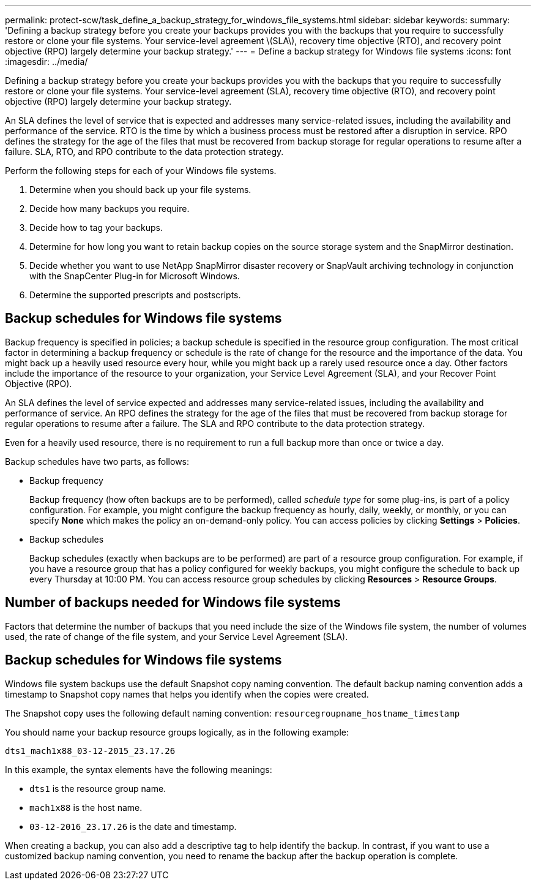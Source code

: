 ---
permalink: protect-scw/task_define_a_backup_strategy_for_windows_file_systems.html
sidebar: sidebar
keywords:
summary: 'Defining a backup strategy before you create your backups provides you with the backups that you require to successfully restore or clone your file systems. Your service-level agreement \(SLA\), recovery time objective (RTO), and recovery point objective (RPO) largely determine your backup strategy.'
---
= Define a backup strategy for Windows file systems
:icons: font
:imagesdir: ../media/

[.lead]
Defining a backup strategy before you create your backups provides you with the backups that you require to successfully restore or clone your file systems. Your service-level agreement (SLA), recovery time objective (RTO), and recovery point objective (RPO) largely determine your backup strategy.

An SLA defines the level of service that is expected and addresses many service-related issues, including the availability and performance of the service. RTO is the time by which a business process must be restored after a disruption in service. RPO defines the strategy for the age of the files that must be recovered from backup storage for regular operations to resume after a failure. SLA, RTO, and RPO contribute to the data protection strategy.

Perform the following steps for each of your Windows file systems.

. Determine when you should back up your file systems.
. Decide how many backups you require.
. Decide how to tag your backups.
. Determine for how long you want to retain backup copies on the source storage system and the SnapMirror destination.
. Decide whether you want to use NetApp SnapMirror disaster recovery or SnapVault archiving technology in conjunction with the SnapCenter Plug-in for Microsoft Windows.
. Determine the supported prescripts and postscripts.

== Backup schedules for Windows file systems
Backup frequency is specified in policies; a backup schedule is specified in the resource group configuration. The most critical factor in determining a backup frequency or schedule is the rate of change for the resource and the importance of the data. You might back up a heavily used resource every hour, while you might back up a rarely used resource once a day. Other factors include the importance of the resource to your organization, your Service Level Agreement (SLA), and your Recover Point Objective (RPO).

An SLA defines the level of service expected and addresses many service-related issues, including the availability and performance of service. An RPO defines the strategy for the age of the files that must be recovered from backup storage for regular operations to resume after a failure. The SLA and RPO contribute to the data protection strategy.

Even for a heavily used resource, there is no requirement to run a full backup more than once or twice a day.

Backup schedules have two parts, as follows:

* Backup frequency
+
Backup frequency (how often backups are to be performed), called _schedule type_ for some plug-ins, is part of a policy configuration. For example, you might configure the backup frequency as hourly, daily, weekly, or monthly, or you can specify *None* which makes the policy an on-demand-only policy. You can access policies by clicking *Settings* > *Policies*.

* Backup schedules
+
Backup schedules (exactly when backups are to be performed) are part of a resource group configuration. For example, if you have a resource group that has a policy configured for weekly backups, you might configure the schedule to back up every Thursday at 10:00 PM. You can access resource group schedules by clicking *Resources* > *Resource Groups*.

== Number of backups needed for Windows file systems
Factors that determine the number of backups that you need include the size of the Windows file system, the number of volumes used, the rate of change of the file system, and your Service Level Agreement (SLA).

== Backup schedules for Windows file systems
Windows file system backups use the default Snapshot copy naming convention. The default backup naming convention adds a timestamp to Snapshot copy names that helps you identify when the copies were created.

The Snapshot copy uses the following default naming convention: `resourcegroupname_hostname_timestamp`

You should name your backup resource groups logically, as in the following example:

----
dts1_mach1x88_03-12-2015_23.17.26
----

In this example, the syntax elements have the following meanings:

* `dts1` is the resource group name.
* `mach1x88` is the host name.
* `03-12-2016_23.17.26` is the date and timestamp.

When creating a backup, you can also add a descriptive tag to help identify the backup. In contrast, if you want to use a customized backup naming convention, you need to rename the backup after the backup operation is complete.
